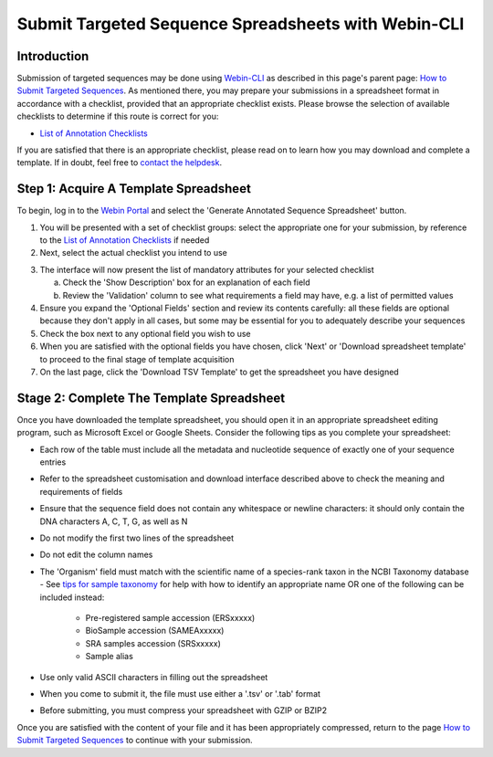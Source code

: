 ====================================================
Submit Targeted Sequence Spreadsheets with Webin-CLI
====================================================


Introduction
============

Submission of targeted sequences may be done using `Webin-CLI <../general-guide/webin-cli.html>`_ as described in this
page's parent page: `How to Submit Targeted Sequences <../sequence.html>`_.
As mentioned there, you may prepare your submissions in a spreadsheet format in accordance with a checklist, provided
that an appropriate checklist exists.
Please browse the selection of available checklists to determine if this route is correct for you:

- `List of Annotation Checklists <sequence/annotation-checklists.html>`_

If you are satisfied that there is an appropriate checklist, please read on to learn how you may download and complete a
template.
If in doubt, feel free to `contact the helpdesk <https://www.ebi.ac.uk/ena/browser/support>`_.


Step 1: Acquire A Template Spreadsheet
======================================

To begin, log in to the `Webin Portal <https://www.ebi.ac.uk/ena/submit/webin/login>`_ and select the
'Generate Annotated Sequence Spreadsheet' button.

1. You will be presented with a set of checklist groups: select the appropriate one for your submission, by reference to
   the `List of Annotation Checklists <sequence/annotation-checklists.html>`_ if needed
2. Next, select the actual checklist you intend to use

.. image:: ../images/wsp_sequence_1_select_checklist.png

3. The interface will now present the list of mandatory attributes for your selected checklist

   a. Check the 'Show Description' box for an explanation of each field
   b. Review the 'Validation' column to see what requirements a field may have, e.g. a list of permitted values

4. Ensure you expand the 'Optional Fields' section and review its contents carefully: all these fields are optional
   because they don't apply in all cases, but some may be essential for you to adequately describe your sequences
5. Check the box next to any optional field you wish to use
6. When you are satisfied with the optional fields you have chosen, click 'Next' or 'Download spreadsheet template' to
   proceed to the final stage of template acquisition
7. On the last page, click the 'Download TSV Template' to get the spreadsheet you have designed


Stage 2: Complete The Template Spreadsheet
==========================================


Once you have downloaded the template spreadsheet, you should open it in an appropriate spreadsheet editing program,
such as Microsoft Excel or Google Sheets.
Consider the following tips as you complete your spreadsheet:

- Each row of the table must include all the metadata and nucleotide sequence of exactly one of your sequence entries
- Refer to the spreadsheet customisation and download interface described above to check the meaning and requirements of
  fields
- Ensure that the sequence field does not contain any whitespace or newline characters: it should only contain the
  DNA characters A, C, T, G, as well as N
- Do not modify the first two lines of the spreadsheet
- Do not edit the column names
- The 'Organism' field must match with the scientific name of a species-rank taxon in the NCBI Taxonomy database
  - See `tips for sample taxonomy <../../faq/taxonomy.html>`_ for help with how to identify an appropriate name
  OR
  one of the following can be included instead:

     - Pre-registered sample accession (ERSxxxxx)
     - BioSample accession (SAMEAxxxxx)
     - SRA samples accession (SRSxxxxx)
     - Sample alias                                                                                                     
- Use only valid ASCII characters in filling out the spreadsheet
- When you come to submit it, the file must use either a '.tsv' or '.tab' format
- Before submitting, you must compress your spreadsheet with GZIP or BZIP2

Once you are satisfied with the content of your file and it has been appropriately compressed, return to the page
`How to Submit Targeted Sequences <../sequence.html>`_ to continue with your submission.

